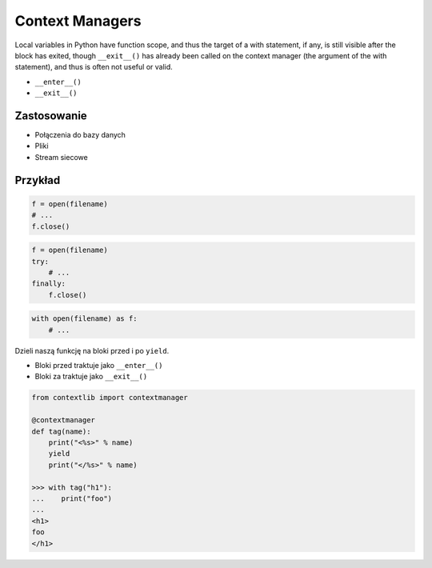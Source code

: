 ****************
Context Managers
****************

Local variables in Python have function scope, and thus the target of a with statement, if any, is still visible after the block has exited, though ``__exit__()`` has already been called on the context manager (the argument of the with statement), and thus is often not useful or valid.

* ``__enter__()``
* ``__exit__()``

Zastosowanie
------------
* Połączenia do bazy danych
* Pliki
* Stream siecowe

Przykład
--------
.. code-block:: python

    f = open(filename)
    # ...
    f.close()

.. code-block:: python

    f = open(filename)
    try:
        # ...
    finally:
        f.close()

.. code-block:: python

    with open(filename) as f:
        # ...


Dzieli naszą funkcję na bloki przed i po ``yield``.

- Bloki przed traktuje jako ``__enter__()``
- Bloki za traktuje jako ``__exit__()``

.. code-block:: python

    from contextlib import contextmanager

    @contextmanager
    def tag(name):
        print("<%s>" % name)
        yield
        print("</%s>" % name)

    >>> with tag("h1"):
    ...    print("foo")
    ...
    <h1>
    foo
    </h1>